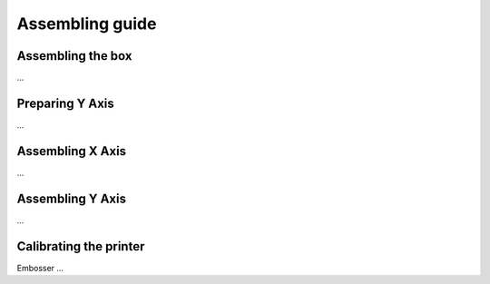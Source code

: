 Assembling guide
================



Assembling the box
-------------------
...

Preparing Y Axis
----------------
...

Assembling X Axis
-----------------
...

Assembling Y Axis
-----------------
...

Calibrating the printer
-----------------------

Embosser
...

